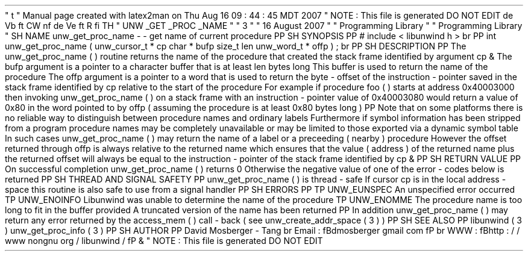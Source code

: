 '
\
"
t
.
\
"
Manual
page
created
with
latex2man
on
Thu
Aug
16
09
:
44
:
45
MDT
2007
.
\
"
NOTE
:
This
file
is
generated
DO
NOT
EDIT
.
.
de
Vb
.
ft
CW
.
nf
.
.
.
de
Ve
.
ft
R
.
fi
.
.
.
TH
"
UNW
\
\
_GET
\
\
_PROC
\
\
_NAME
"
"
3
"
"
16
August
2007
"
"
Programming
Library
"
"
Programming
Library
"
.
SH
NAME
unw_get_proc_name
\
-
\
-
get
name
of
current
procedure
.
PP
.
SH
SYNOPSIS
.
PP
#
include
<
libunwind
.
h
>
.
br
.
PP
int
unw_get_proc_name
(
unw_cursor_t
*
cp
char
*
bufp
size_t
len
unw_word_t
*
offp
)
;
.
br
.
PP
.
SH
DESCRIPTION
.
PP
The
unw_get_proc_name
(
)
routine
returns
the
name
of
the
procedure
that
created
the
stack
frame
identified
by
argument
cp
\
&
.
The
bufp
argument
is
a
pointer
to
a
character
buffer
that
is
at
least
len
bytes
long
.
This
buffer
is
used
to
return
the
name
of
the
procedure
.
The
offp
argument
is
a
pointer
to
a
word
that
is
used
to
return
the
byte
\
-
offset
of
the
instruction
\
-
pointer
saved
in
the
stack
frame
identified
by
cp
relative
to
the
start
of
the
procedure
.
For
example
if
procedure
foo
(
)
starts
at
address
0x40003000
then
invoking
unw_get_proc_name
(
)
on
a
stack
frame
with
an
instruction
\
-
pointer
value
of
0x40003080
would
return
a
value
of
0x80
in
the
word
pointed
to
by
offp
(
assuming
the
procedure
is
at
least
0x80
bytes
long
)
.
.
PP
Note
that
on
some
platforms
there
is
no
reliable
way
to
distinguish
between
procedure
names
and
ordinary
labels
.
Furthermore
if
symbol
information
has
been
stripped
from
a
program
procedure
names
may
be
completely
unavailable
or
may
be
limited
to
those
exported
via
a
dynamic
symbol
table
.
In
such
cases
unw_get_proc_name
(
)
may
return
the
name
of
a
label
or
a
preceeding
(
nearby
)
procedure
.
However
the
offset
returned
through
offp
is
always
relative
to
the
returned
name
which
ensures
that
the
value
(
address
)
of
the
returned
name
plus
the
returned
offset
will
always
be
equal
to
the
instruction
\
-
pointer
of
the
stack
frame
identified
by
cp
\
&
.
.
PP
.
SH
RETURN
VALUE
.
PP
On
successful
completion
unw_get_proc_name
(
)
returns
0
.
Otherwise
the
negative
value
of
one
of
the
error
\
-
codes
below
is
returned
.
.
PP
.
SH
THREAD
AND
SIGNAL
SAFETY
.
PP
unw_get_proc_name
(
)
is
thread
\
-
safe
.
If
cursor
cp
is
in
the
local
address
\
-
space
this
routine
is
also
safe
to
use
from
a
signal
handler
.
.
PP
.
SH
ERRORS
.
PP
.
TP
UNW_EUNSPEC
An
unspecified
error
occurred
.
.
TP
UNW_ENOINFO
Libunwind
was
unable
to
determine
the
name
of
the
procedure
.
.
TP
UNW_ENOMME
The
procedure
name
is
too
long
to
fit
in
the
buffer
provided
.
A
truncated
version
of
the
name
has
been
returned
.
.
PP
In
addition
unw_get_proc_name
(
)
may
return
any
error
returned
by
the
access_mem
(
)
call
\
-
back
(
see
unw_create_addr_space
(
3
)
)
.
.
PP
.
SH
SEE
ALSO
.
PP
libunwind
(
3
)
unw_get_proc_info
(
3
)
.
PP
.
SH
AUTHOR
.
PP
David
Mosberger
\
-
Tang
.
br
Email
:
\
fBdmosberger
gmail
.
com
\
fP
.
br
WWW
:
\
fBhttp
:
/
/
www
.
nongnu
.
org
/
libunwind
/
\
fP
\
&
.
.
\
"
NOTE
:
This
file
is
generated
DO
NOT
EDIT
.

